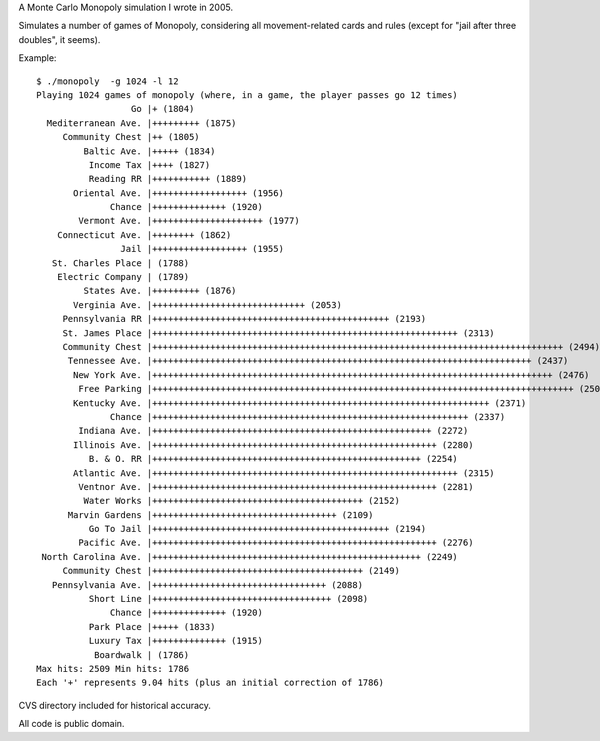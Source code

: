 A Monte Carlo Monopoly simulation I wrote in 2005.

Simulates a number of games of Monopoly, considering all movement-related cards
and rules (except for "jail after three doubles", it seems).

Example::

    $ ./monopoly  -g 1024 -l 12 
    Playing 1024 games of monopoly (where, in a game, the player passes go 12 times)
                      Go |+ (1804)
      Mediterranean Ave. |+++++++++ (1875)
         Community Chest |++ (1805)
             Baltic Ave. |+++++ (1834)
              Income Tax |++++ (1827)
              Reading RR |+++++++++++ (1889)
           Oriental Ave. |++++++++++++++++++ (1956)
                  Chance |++++++++++++++ (1920)
            Vermont Ave. |+++++++++++++++++++++ (1977)
        Connecticut Ave. |++++++++ (1862)
                    Jail |++++++++++++++++++ (1955)
       St. Charles Place | (1788)
        Electric Company | (1789)
             States Ave. |+++++++++ (1876)
           Verginia Ave. |+++++++++++++++++++++++++++++ (2053)
         Pennsylvania RR |+++++++++++++++++++++++++++++++++++++++++++++ (2193)
         St. James Place |++++++++++++++++++++++++++++++++++++++++++++++++++++++++++ (2313)
         Community Chest |++++++++++++++++++++++++++++++++++++++++++++++++++++++++++++++++++++++++++++++ (2494)
          Tennessee Ave. |++++++++++++++++++++++++++++++++++++++++++++++++++++++++++++++++++++++++ (2437)
           New York Ave. |++++++++++++++++++++++++++++++++++++++++++++++++++++++++++++++++++++++++++++ (2476)
            Free Parking |++++++++++++++++++++++++++++++++++++++++++++++++++++++++++++++++++++++++++++++++ (2509)
           Kentucky Ave. |++++++++++++++++++++++++++++++++++++++++++++++++++++++++++++++++ (2371)
                  Chance |++++++++++++++++++++++++++++++++++++++++++++++++++++++++++++ (2337)
            Indiana Ave. |+++++++++++++++++++++++++++++++++++++++++++++++++++++ (2272)
           Illinois Ave. |++++++++++++++++++++++++++++++++++++++++++++++++++++++ (2280)
              B. & O. RR |+++++++++++++++++++++++++++++++++++++++++++++++++++ (2254)
           Atlantic Ave. |++++++++++++++++++++++++++++++++++++++++++++++++++++++++++ (2315)
            Ventnor Ave. |++++++++++++++++++++++++++++++++++++++++++++++++++++++ (2281)
             Water Works |++++++++++++++++++++++++++++++++++++++++ (2152)
          Marvin Gardens |+++++++++++++++++++++++++++++++++++ (2109)
              Go To Jail |+++++++++++++++++++++++++++++++++++++++++++++ (2194)
            Pacific Ave. |++++++++++++++++++++++++++++++++++++++++++++++++++++++ (2276)
     North Carolina Ave. |+++++++++++++++++++++++++++++++++++++++++++++++++++ (2249)
         Community Chest |++++++++++++++++++++++++++++++++++++++++ (2149)
       Pennsylvania Ave. |+++++++++++++++++++++++++++++++++ (2088)
              Short Line |++++++++++++++++++++++++++++++++++ (2098)
                  Chance |++++++++++++++ (1920)
              Park Place |+++++ (1833)
              Luxury Tax |++++++++++++++ (1915)
               Boardwalk | (1786)
    Max hits: 2509 Min hits: 1786
    Each '+' represents 9.04 hits (plus an initial correction of 1786)

CVS directory included for historical accuracy.

All code is public domain.
